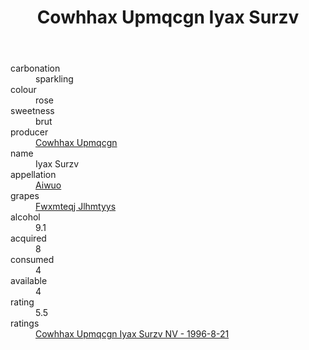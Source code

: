:PROPERTIES:
:ID:                     0ca0e358-c498-4106-97c7-8babc5f57922
:END:
#+TITLE: Cowhhax Upmqcgn Iyax Surzv 

- carbonation :: sparkling
- colour :: rose
- sweetness :: brut
- producer :: [[id:3e62d896-76d3-4ade-b324-cd466bcc0e07][Cowhhax Upmqcgn]]
- name :: Iyax Surzv
- appellation :: [[id:47e01a18-0eb9-49d9-b003-b99e7e92b783][Aiwuo]]
- grapes :: [[id:c0f91d3b-3e5c-48d9-a47e-e2c90e3330d9][Fwxmteqj Jlhmtyys]]
- alcohol :: 9.1
- acquired :: 8
- consumed :: 4
- available :: 4
- rating :: 5.5
- ratings :: [[id:bf391a7e-9f52-487f-9e48-1dbde1ed0ce9][Cowhhax Upmqcgn Iyax Surzv NV - 1996-8-21]]


